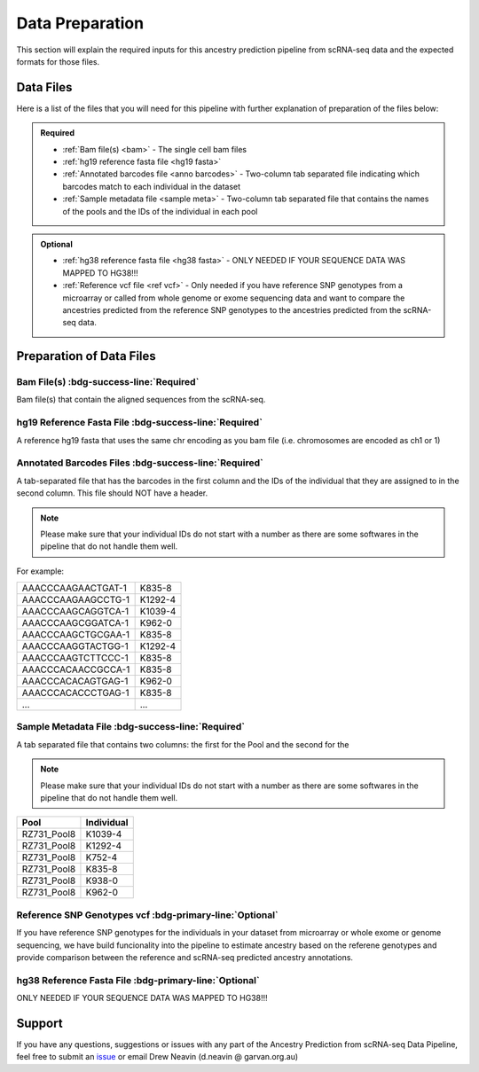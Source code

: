 Data Preparation
==========================

This section will explain the required inputs for this ancestry prediction pipeline from scRNA-seq data and the expected formats for those files.


Data Files
-----------
Here is a list of the files that you will need for this pipeline with further explanation of preparation of the files below:


.. admonition:: Required
  :class: important

  - :ref:`Bam file(s) <bam>`
    - The single cell bam files

  - :ref:`hg19 reference fasta file <hg19 fasta>`

  - :ref:`Annotated barcodes file <anno barcodes>`
    - Two-column tab separated file indicating which barcodes match to each individual in the dataset

  - :ref:`Sample metadata file <sample meta>`
    - Two-column tab separated file that contains the names of the pools and the IDs of the individual in each pool


.. admonition:: Optional

  - :ref:`hg38 reference fasta file <hg38 fasta>`
    - ONLY NEEDED IF YOUR SEQUENCE DATA WAS MAPPED TO HG38!!!

  - :ref:`Reference vcf file <ref vcf>`
    - Only needed if you have reference SNP genotypes from a microarray or called from whole genome or exome sequencing data and want to compare the ancestries predicted from the reference SNP genotypes to the ancestries predicted from the scRNA-seq data.

    





Preparation of Data Files
-----------------------------


    
.. _bam:

Bam File(s) :bdg-success-line:`Required`
^^^^^^^^^^^^^^^^^^^^^^^^^^^^^^^^^^^^^^^^^^

Bam file(s) that contain the aligned sequences from the scRNA-seq.


.. _hg19 fasta:

hg19 Reference Fasta File :bdg-success-line:`Required`
^^^^^^^^^^^^^^^^^^^^^^^^^^^^^^^^^^^^^^^^^^^^^^^^^^^^^^^^^
A reference hg19 fasta that uses the same chr encoding as you bam file (i.e. chromosomes are encoded as ch1 or 1)


.. _anno barcodes:

Annotated Barcodes Files :bdg-success-line:`Required`
^^^^^^^^^^^^^^^^^^^^^^^^^^^^^^^^^^^^^^^^^^^^^^^^^^^^^^^
A tab-separated file that has the barcodes in the first column and the IDs of the individual that they are assigned to in the second column. 
This file should NOT have a header.

.. admonition:: Note
  :class: seealso

  Please make sure that your individual IDs do not start with a number as there are some softwares in the pipeline that do not handle them well.


For example:

+--------------------+--------------+
| AAACCCAAGAACTGAT-1 |      K835-8  |
+--------------------+--------------+
| AAACCCAAGAAGCCTG-1 |      K1292-4 |
+--------------------+--------------+
| AAACCCAAGCAGGTCA-1 |      K1039-4 |
+--------------------+--------------+
| AAACCCAAGCGGATCA-1 |      K962-0  |
+--------------------+--------------+
| AAACCCAAGCTGCGAA-1 |      K835-8  |
+--------------------+--------------+
| AAACCCAAGGTACTGG-1 |      K1292-4 |
+--------------------+--------------+
| AAACCCAAGTCTTCCC-1 |      K835-8  |
+--------------------+--------------+
| AAACCCACAACCGCCA-1 |      K835-8  |
+--------------------+--------------+
| AAACCCACACAGTGAG-1 |      K962-0  |
+--------------------+--------------+
| AAACCCACACCCTGAG-1 |      K835-8  |
+--------------------+--------------+
| ...                |      ...     |
+--------------------+--------------+



.. _sample meta:

Sample Metadata File :bdg-success-line:`Required`
^^^^^^^^^^^^^^^^^^^^^^^^^^^^^^^^^^^^^^^^^^^^^^^^^^^^
A tab separated file that contains two columns: the first for the Pool and the second for the 

.. admonition:: Note
  :class: seealso

  Please make sure that your individual IDs do not start with a number as there are some softwares in the pipeline that do not handle them well.


+-----------------+-------------+
| Pool            | Individual  |
+=================+=============+
| RZ731_Pool8     | K1039-4     |
+-----------------+-------------+
| RZ731_Pool8     | K1292-4     |
+-----------------+-------------+
| RZ731_Pool8     | K752-4      |
+-----------------+-------------+
| RZ731_Pool8     | K835-8      |
+-----------------+-------------+
| RZ731_Pool8     | K938-0      |
+-----------------+-------------+
| RZ731_Pool8     | K962-0      |
+-----------------+-------------+



.. _ref vcf:

Reference SNP Genotypes vcf :bdg-primary-line:`Optional`
^^^^^^^^^^^^^^^^^^^^^^^^^^^^^^^^^^^^^^^^^^^^^^^^^^^^^^^^

If you have reference SNP genotypes for the individuals in your dataset from microarray or whole exome or genome sequencing,
we have build funcionality into the pipeline to estimate ancestry based on the referene genotypes and provide comparison between the reference and scRNA-seq predicted ancestry annotations.


.. _hg38 fasta:

hg38 Reference Fasta File :bdg-primary-line:`Optional`
^^^^^^^^^^^^^^^^^^^^^^^^^^^^^^^^^^^^^^^^^^^^^^^^^^^^^^^^

ONLY NEEDED IF YOUR SEQUENCE DATA WAS MAPPED TO HG38!!!






Support
-----------------
If you have any questions, suggestions or issues with any part of the Ancestry Prediction from scRNA-seq Data Pipeline, feel free to submit an `issue <https://github.com/powellgenomicslab/ancestry_prediction_scRNAseq/issues>`_ or email Drew Neavin (d.neavin @ garvan.org.au)
